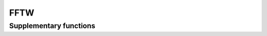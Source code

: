 FFTW
====

.. autoapiclass:: pyrost.bin.FFTW

    .. autoapiattribute:: input_array
    .. autoapiattribute:: output_array
    .. autoapiattribute:: axes
    .. autoapiattribute:: direction
    .. autoapiattribute:: flags
    .. autoapiattribute:: threads
    .. autoapiattribute:: normalize_idft
    .. autoapiattribute:: ortho

    .. autoapimethod:: __call__
    .. autoapimethod:: execute
    .. autoapimethod:: update_arrays

Supplementary functions
-----------------------

.. autoapifunction:: pyrost.bin.byte_align
.. autoapifunction:: pyrost.bin.is_byte_aligned
.. autoapifunction:: pyrost.bin.empty_aligned
.. autoapifunction:: pyrost.bin.zeros_aligned
.. autoapifunction:: pyrost.bin.ones_aligned